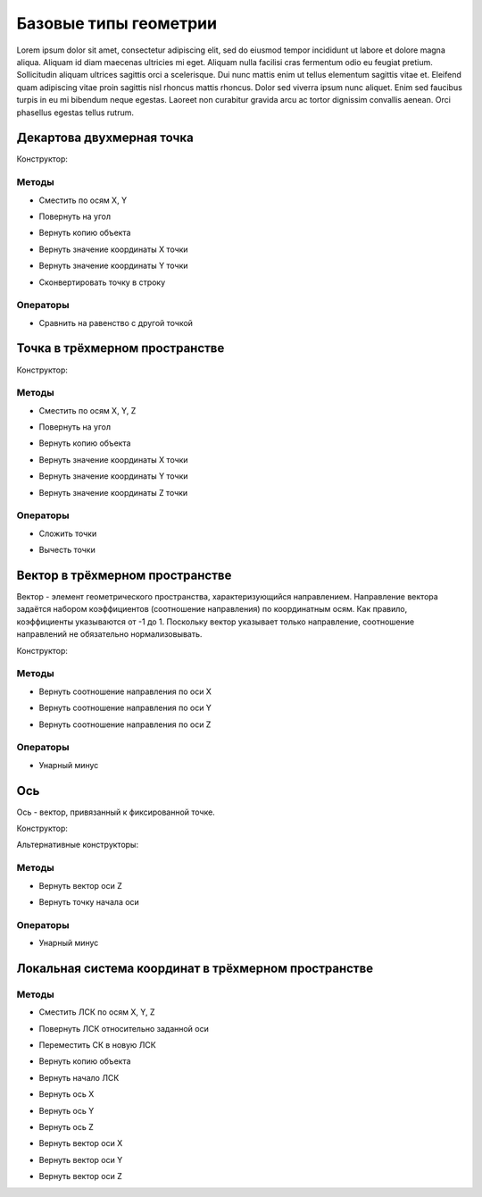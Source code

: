 Базовые типы геометрии
=======================

Lorem ipsum dolor sit amet, consectetur adipiscing elit, sed do eiusmod tempor incididunt ut labore et dolore magna aliqua. Aliquam id diam maecenas ultricies mi eget. Aliquam nulla facilisi cras fermentum odio eu feugiat pretium. Sollicitudin aliquam ultrices sagittis orci a scelerisque. Dui nunc mattis enim ut tellus elementum sagittis vitae et. Eleifend quam adipiscing vitae proin sagittis nisl rhoncus mattis rhoncus. Dolor sed viverra ipsum nunc aliquet. Enim sed faucibus turpis in eu mi bibendum neque egestas. Laoreet non curabitur gravida arcu ac tortor dignissim convallis aenean. Orci phasellus egestas tellus rutrum.

.. _point2d:

Декартова двухмерная точка
--------------------------

Конструктор:

.. function:: Point2d(x, y)

    :param x: Задает координату по оси X.
    :type x: number
    :param y: Задает координату по оси Y.
    :type y: number

Методы
^^^^^^^

* Сместить по осям X, Y

.. function:: :shift(d_x, d_y)

    :param d_x: Задает смещение по оси X.
    :type d_x: number
    :param d_y: Задает смещение по оси Y.
    :type d_y: number

* Повернуть на угол

.. function:: :rotate(point, angle)

    :param point: Задает точку центра вращения.
    :type point: :ref:`Point2d <point2d>`
    :param angle: Задает угол поворота.
    :type angle: number

* Вернуть копию объекта

.. function:: :clone()

    :return: Двухмерная точка
    :rtype: :ref:`Point2d <point2d>`

* Вернуть значение координаты X точки

.. function:: :x()

* Вернуть значение координаты Y точки

.. function:: :y()

* Сконвертировать точку в строку

.. function:: :tostring(point)

    :param point: Задает точку.
    :type point: :ref:`Point2d <point2d>`
    :rtype: String

Операторы
^^^^^^^^^^

* Сравнить на равенство с другой точкой

.. function:: ==

    :return: Логическое значение
    :rtype: Boolean

.. _point3d:

Точка в трёхмерном пространстве
-------------------------------

Конструктор:

.. function:: Point3d(x, y, z)

    :param x: Задает координату по оси X.
    :type x: number
    :param y: Задает координату по оси Y.
    :type y: number
    :param z: Задает координату по оси Z.
    :type z: number

Методы
^^^^^^^

* Сместить по осям X, Y, Z

.. function:: :shift(d_x, d_y, d_z)

    :param d_x: Задает смещение по оси X.
    :type d_x: number
    :param d_y: Задает смещение по оси Y.
    :type d_y: number
    :param d_z: Задает смещение по оси Z.
    :type d_z: number

* Повернуть на угол

.. function:: :rotate(axis, angle)

    :param axis: Задает ось вращения.
    :type axis: :ref:`Vector3d <vector3d>`
    :param angle: Задает угол поворота.
    :type angle: number

* Вернуть копию объекта

.. function:: :clone()

    :return: Копия точки
    :rtype: :ref:`Point3d <point3d>`  

* Вернуть значение координаты X точки

.. function:: :x()

* Вернуть значение координаты Y точки

.. function:: :y()

* Вернуть значение координаты Z точки

.. function:: :z()    

Операторы
^^^^^^^^^^

* Сложить точки

.. function:: +

    :return: Трёхмерный вектор
    :rtype: :ref:`Vector3d <vector3d>`  

* Вычесть точки

.. function:: -

    :return: Трёхмерный вектор
    :rtype: :ref:`Vector3d <vector3d>` 

.. _vector3d:

Вектор в трёхмерном пространстве
--------------------------------

Вектор - элемент геометрического пространства, характеризующийся направлением. Направление вектора задаётся набором коэффициентов (соотношение направления) по координатным осям. Как правило, коэффициенты указываются от -1 до 1. Поскольку вектор указывает только направление, соотношение направлений не обязательно нормализовывать.

Конструктор:

.. function:: Vector3d(x, y, z)

    :param x: Задает соотношение направления по оси X.
    :type x: number
    :param y: Задает соотношение направления по оси Y.
    :type y: number
    :param z: Задает соотношение направления по оси Z.
    :type z: number

Методы
^^^^^^^

* Вернуть соотношение направления по оси X

.. function:: :x()

* Вернуть соотношение направления по оси Y

.. function:: :y()

* Вернуть соотношение направления по оси Z

.. function:: :z()

Операторы
^^^^^^^^^^

* Унарный минус

.. function:: -

    :return: Вектор, обращенный в обратную сторону
    :rtype: :ref:`Vector3d <vector3d>`  

.. _axis:

Ось
---

Ось - вектор, привязанный к фиксированной точке.

Конструктор:

.. function:: Axis(point, vector)

    :param point: Задает точку начала оси.
    :type point: :ref:`Point3d <point3d>`
    :param vector: Задает направление оси.
    :type vector: :ref:`Vector3d <vector3d>`

Альтернативные конструкторы:

.. function:: AxisX()

    :return: Ось X
    :rtype: :ref:`Axis <axis>`

.. function:: AxisY()

    :return: Ось Y
    :rtype: :ref:`Axis <axis>`

.. function:: AxisZ()

    :return: Ось Z
    :rtype: :ref:`Axis <axis>`    

Методы
^^^^^^

* Вернуть вектор оси Z

.. function:: :axis_z()

    :rtype: :ref:`Vector3d <vector3d>`

* Вернуть точку начала оси

.. function:: :origin()

    :rtype: :ref:`Point3d <point3d>`

Операторы
^^^^^^^^^^

* Унарный минус

.. function:: -

    :return: Ось, обращенная в обратную сторону
    :rtype: :ref:`Axis <axis>`  

.. _placement3d:

Локальная система координат в трёхмерном пространстве
-----------------------------------------------------

.. function:: Placement3d(origin, vector_z, vector_x)

    :param origin: Задает точку начала координат.
    :type origin: :ref:`Point3d <point3d>`
    :param vector_z: Задает направление оси Y.
    :type vector_z: :ref:`Vector3d <vector3d>`
    :param vector_x: Задает направление оси Z.
    :type vector_x: :ref:`Vector3d <vector3d>`

Методы
^^^^^^

* Сместить ЛСК по осям X, Y, Z

.. function:: :shift(d_x, d_y, d_z)

    :param d_x: Задает смещение по оси X.
    :type d_x: number
    :param d_y: Задает смещение по оси Y.
    :type d_y: number
    :param d_z: Задает смещение по оси Z.
    :type d_z: number

* Повернуть ЛСК относительно заданной оси

.. function:: :rotate(axis, angle)

    :param axis: Задает ось вращения.
    :type axis: :ref:`Axis <axis>`
    :param angle: Задает угол вращения.
    :type angle: number

* Переместить СК в новую ЛСК

.. function:: :place(placement)

    :param placement: Задает новую ЛСК.
    :type placement: :ref:`Placement3d <placement3d>`

* Вернуть копию объекта

.. function:: :clone()

    :return: Копия ЛСК
    :rtype: :ref:`Placement3d <placement3d>`

* Вернуть начало ЛСК

.. function:: :origin()

    :return: Начало ЛСК
    :rtype: :ref:`Point3d <point3d>`

* Вернуть ось X

.. function:: :axis_x()

    :rtype: :ref:`Axis <axis>`

* Вернуть ось Y

.. function:: :axis_y()

    :rtype: :ref:`Axis <axis>`

* Вернуть ось Z

.. function:: :axis_z()

    :rtype: :ref:`Axis <axis>`

* Вернуть вектор оси X

.. function:: :vector_x()

    :rtype: :ref:`Vector3d <vector3d>`

* Вернуть вектор оси Y

.. function:: :vector_y()

    :rtype: :ref:`Vector3d <vector3d>`

* Вернуть вектор оси Z

.. function:: :vector_z()

    :rtype: :ref:`Vector3d <vector3d>`
